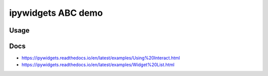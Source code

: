 
ipywidgets ABC demo
=====================

Usage
------
.. bash::

   jupyter-notebook 
   # click 'ipywidgets_abc_demo.ipynb'
   # click 'Restart and Run all'
   # change a value in the input fields

Docs
------
- https://ipywidgets.readthedocs.io/en/latest/examples/Using%20Interact.html
- https://ipywidgets.readthedocs.io/en/latest/examples/Widget%20List.html
